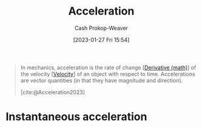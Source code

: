 :PROPERTIES:
:ID:       fd458921-d050-44ca-b2fa-d6edc962ef30
:LAST_MODIFIED: [2023-09-28 Thu 21:23]
:END:
#+title: Acceleration
#+hugo_custom_front_matter: :slug "fd458921-d050-44ca-b2fa-d6edc962ef30"
#+author: Cash Prokop-Weaver
#+date: [2023-01-27 Fri 15:54]
#+filetags: :concept:

#+begin_quote
In mechanics, acceleration is the rate of change [[[id:555a96ec-560f-4087-939f-5985f0ad0cb6][Derivative (math)]]] of the velocity [[[id:cd489e76-6e0a-45f7-a8d0-e197989fb436][Velocity]]] of an object with respect to time. Accelerations are vector quantities (in that they have magnitude and direction).

[cite:@Acceleration2023]
#+end_quote

* Instantaneous acceleration
:PROPERTIES:
:ID:       3667ac1e-2b29-4515-a822-0c358869c532
:END:

* Flashcards :noexport:
** Definition :fc:
:PROPERTIES:
:CREATED: [2023-01-27 Fri 15:56]
:FC_CREATED: 2023-01-27T23:56:45Z
:FC_TYPE:  double
:ID:       45c04bc0-6a96-4bab-9edb-c17be39f9e76
:END:
:REVIEW_DATA:
| position | ease | box | interval | due                  |
|----------+------+-----+----------+----------------------|
| front    | 2.65 |   7 |   296.61 | 2024-05-14T18:22:06Z |
| back     | 2.80 |   7 |   422.04 | 2024-11-24T05:15:57Z |
:END:

[[id:fd458921-d050-44ca-b2fa-d6edc962ef30][Acceleration]]

*** Back
- The rate of change in [[id:cd489e76-6e0a-45f7-a8d0-e197989fb436][Velocity]] over time
- The [[id:555a96ec-560f-4087-939f-5985f0ad0cb6][Derivative (math)]] of [[id:cd489e76-6e0a-45f7-a8d0-e197989fb436][Velocity]] with respect to time
*** Source
[cite:@Acceleration2023]
** Equivalence :fc:
:PROPERTIES:
:CREATED: [2023-01-27 Fri 15:56]
:FC_CREATED: 2023-01-27T23:58:22Z
:FC_TYPE:  cloze
:ID:       5e0d09f9-95d1-4926-be66-22699acd922b
:FC_CLOZE_MAX: 1
:FC_CLOZE_TYPE: deletion
:END:
:REVIEW_DATA:
| position | ease | box | interval | due                  |
|----------+------+-----+----------+----------------------|
|        0 | 2.95 |   7 |   327.55 | 2024-07-16T05:45:16Z |
|        1 | 2.80 |   7 |   319.39 | 2024-07-23T00:18:02Z |
:END:

{{[[id:fd458921-d050-44ca-b2fa-d6edc962ef30][Acceleration]] ($a$)}@0} $=$ {{$\frac{dv}{dt}$; $v$ is [[id:cd489e76-6e0a-45f7-a8d0-e197989fb436][Velocity]]}@1}

*** Source
[cite:@Acceleration2023]
#+print_bibliography: